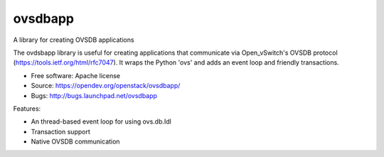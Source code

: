========
ovsdbapp
========

A library for creating OVSDB applications

The ovdsbapp library is useful for creating applications that communicate
via Open_vSwitch's OVSDB protocol (https://tools.ietf.org/html/rfc7047). It
wraps the Python 'ovs' and adds an event loop and friendly transactions.

* Free software: Apache license
* Source: https://opendev.org/openstack/ovsdbapp/
* Bugs: http://bugs.launchpad.net/ovsdbapp

Features:

* An thread-based event loop for using ovs.db.Idl
* Transaction support
* Native OVSDB communication
